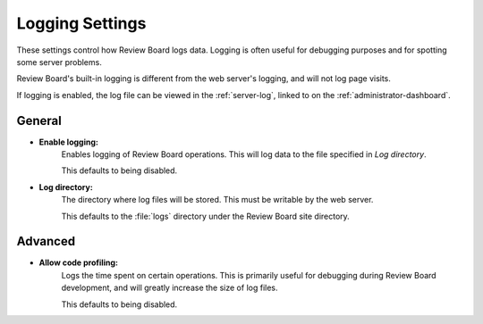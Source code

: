 .. _logging-settings:

================
Logging Settings
================

These settings control how Review Board logs data. Logging is often useful for
debugging purposes and for spotting some server problems.

Review Board's built-in logging is different from the web server's logging,
and will not log page visits.

If logging is enabled, the log file can be viewed in the
:ref:`server-log`, linked to on the :ref:`administrator-dashboard`.


General
=======

* **Enable logging:**
	Enables logging of Review Board operations. This will log data to the
	file specified in `Log directory`.

	This defaults to being disabled.

.. _`Log Directory`:

* **Log directory:**
	The directory where log files will be stored. This must be writable by
	the web server.

	This defaults to the :file:`logs` directory under the Review Board site
	directory.


Advanced
========

* **Allow code profiling:**
	Logs the time spent on certain operations. This is primarily useful
	for debugging during Review Board development, and will greatly
	increase the size of log files.

	This defaults to being disabled.
